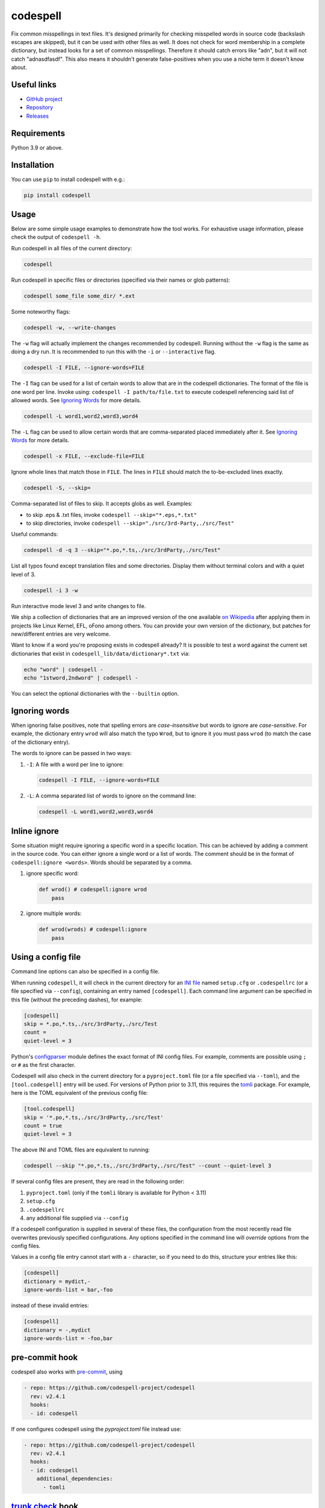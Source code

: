 codespell
=========

Fix common misspellings in text files. It's designed primarily for checking
misspelled words in source code (backslash escapes are skipped), but it can be used with other files as well.
It does not check for word membership in a complete dictionary, but instead
looks for a set of common misspellings. Therefore it should catch errors like
"adn", but it will not catch "adnasdfasdf". This also means it shouldn't
generate false-positives when you use a niche term it doesn't know about.

Useful links
------------

* `GitHub project <https://github.com/codespell-project/codespell>`_

* `Repository <https://github.com/codespell-project/codespell>`_

* `Releases <https://github.com/codespell-project/codespell/releases>`_

Requirements
------------

Python 3.9 or above.

Installation
------------

You can use ``pip`` to install codespell with e.g.:

.. code-block:: sh

    pip install codespell

Usage
-----

Below are some simple usage examples to demonstrate how the tool works.
For exhaustive usage information, please check the output of ``codespell -h``.

Run codespell in all files of the current directory:

.. code-block:: sh

    codespell

Run codespell in specific files or directories (specified via their names or glob patterns):

.. code-block:: sh

    codespell some_file some_dir/ *.ext

Some noteworthy flags:

.. code-block:: sh

    codespell -w, --write-changes

The ``-w`` flag will actually implement the changes recommended by codespell. Running without the ``-w`` flag is the same as doing a dry run. It is recommended to run this with the ``-i`` or ``--interactive`` flag.

.. code-block:: sh

    codespell -I FILE, --ignore-words=FILE

The ``-I`` flag can be used for a list of certain words to allow that are in the codespell dictionaries. The format of the file is one word per line. Invoke using: ``codespell -I path/to/file.txt`` to execute codespell referencing said list of allowed words. See `Ignoring Words`_ for more details.

.. code-block:: sh

    codespell -L word1,word2,word3,word4

The ``-L`` flag can be used to allow certain words that are comma-separated placed immediately after it.  See `Ignoring Words`_ for more details.

.. code-block:: sh

    codespell -x FILE, --exclude-file=FILE

Ignore whole lines that match those in ``FILE``.  The lines in ``FILE`` should match the to-be-excluded lines exactly.

.. code-block:: sh

    codespell -S, --skip=

Comma-separated list of files to skip. It accepts globs as well.  Examples:

* to skip .eps & .txt files, invoke ``codespell --skip="*.eps,*.txt"``

* to skip directories, invoke ``codespell --skip="./src/3rd-Party,./src/Test"``


Useful commands:

.. code-block:: sh

    codespell -d -q 3 --skip="*.po,*.ts,./src/3rdParty,./src/Test"

List all typos found except translation files and some directories.
Display them without terminal colors and with a quiet level of 3.

.. code-block:: sh

    codespell -i 3 -w

Run interactive mode level 3 and write changes to file.

We ship a collection of dictionaries that are an improved version of the one available
`on Wikipedia <https://en.wikipedia.org/wiki/Wikipedia:Lists_of_common_misspellings/For_machines>`_
after applying them in projects like Linux Kernel, EFL, oFono among others.
You can provide your own version of the dictionary, but patches for
new/different entries are very welcome.

Want to know if a word you're proposing exists in codespell already? It is possible to test a word against the current set dictionaries that exist in ``codespell_lib/data/dictionary*.txt`` via:

.. code-block:: sh

    echo "word" | codespell -
    echo "1stword,2ndword" | codespell -

You can select the optional dictionaries with the ``--builtin`` option.

Ignoring words
--------------

When ignoring false positives, note that spelling errors are *case-insensitive* but words to ignore are *case-sensitive*. For example, the dictionary entry ``wrod`` will also match the typo ``Wrod``, but to ignore it you must pass ``wrod`` (to match the case of the dictionary entry).

The words to ignore can be passed in two ways:

1. ``-I``: A file with a word per line to ignore:

   .. code-block:: sh

       codespell -I FILE, --ignore-words=FILE

2. ``-L``: A comma separated list of words to ignore on the command line:

   .. code-block:: sh

       codespell -L word1,word2,word3,word4

Inline ignore
-------------

Some situation might require ignoring a specific word in a specific location. This can be achieved by adding a comment in the source code.
You can either ignore a single word or a list of words. The comment should be in the format of ``codespell:ignore <words>``.
Words should be separated by a comma.

1. ignore specific word:

   .. code-block:: python

       def wrod() # codespell:ignore wrod
           pass

2. ignore multiple words:

   .. code-block:: python

       def wrod(wrods) # codespell:ignore
           pass

Using a config file
-------------------

Command line options can also be specified in a config file.

When running ``codespell``, it will check in the current directory for an
`INI file <https://en.wikipedia.org/wiki/INI_file>`_
named ``setup.cfg`` or ``.codespellrc`` (or a file specified via ``--config``),
containing an entry named ``[codespell]``. Each command line argument can
be specified in this file (without the preceding dashes), for example:

.. code-block:: ini

    [codespell]
    skip = *.po,*.ts,./src/3rdParty,./src/Test
    count =
    quiet-level = 3

Python's
`configparser <https://docs.python.org/3/library/configparser.html#supported-ini-file-structure>`_
module defines the exact format of INI config files. For example,
comments are possible using ``;`` or ``#`` as the first character.

Codespell will also check in the current directory for a ``pyproject.toml``
file (or a file specified via ``--toml``), and the ``[tool.codespell]``
entry will be used. For versions of Python prior to 3.11, this requires
the tomli_ package. For example, here is the TOML equivalent of the
previous config file:

.. code-block:: toml

    [tool.codespell]
    skip = '*.po,*.ts,./src/3rdParty,./src/Test'
    count = true
    quiet-level = 3

The above INI and TOML files are equivalent to running:

.. code-block:: sh

    codespell --skip "*.po,*.ts,./src/3rdParty,./src/Test" --count --quiet-level 3

If several config files are present, they are read in the following order:

#. ``pyproject.toml`` (only if the ``tomli`` library is available for Python < 3.11)
#. ``setup.cfg``
#. ``.codespellrc``
#. any additional file supplied via ``--config``

If a codespell configuration is supplied in several of these files,
the configuration from the most recently read file overwrites previously
specified configurations. Any options specified in the command line will
*override* options from the config files.

Values in a config file entry cannot start with a ``-`` character, so if
you need to do this, structure your entries like this:

.. code-block:: ini

    [codespell]
    dictionary = mydict,-
    ignore-words-list = bar,-foo

instead of these invalid entries:

.. code-block:: ini

    [codespell]
    dictionary = -,mydict
    ignore-words-list = -foo,bar

.. _tomli: https://pypi.org/project/tomli/

pre-commit hook
---------------

codespell also works with `pre-commit <https://pre-commit.com/>`_, using

.. code-block:: yaml

  - repo: https://github.com/codespell-project/codespell
    rev: v2.4.1
    hooks:
    - id: codespell

If one configures codespell using the `pyproject.toml` file instead use:

.. code-block:: yaml

  - repo: https://github.com/codespell-project/codespell
    rev: v2.4.1
    hooks:
    - id: codespell
      additional_dependencies:
        - tomli


`trunk check <https://docs.trunk.io/check>`_ hook
-------------------------------------------------

codespell also works with Trunk Check, using:

.. code-block:: sh

     trunk check enable codespell



Dictionary format
-----------------

The format of the dictionaries was influenced by the one they originally came from,
i.e. from Wikipedia. The difference is how multiple options are treated and
that the last argument is an optional reason why a certain entry could not be
applied directly, but should instead be manually inspected. E.g.:

1. Simple entry: one wrong word / one suggestion::

        calulated->calculated

2. Entry with more than one suggested fix::

       fiel->feel, field, file, phial,

   Note the last comma! You need to use it, otherwise the last suggestion
   will be discarded (see below for why). When there is more than one
   suggestion, an automatic fix is not possible and the best we can do is
   to give the user the file and line where the error occurred as well as
   the suggestions.

3. Entry with one word, but with automatic fix disabled::

       clas->class, disabled because of name clash in c++

   Note that there isn't a comma at the end of the line. The last argument is
   treated as the reason why a suggestion cannot be automatically applied.

   There can also be multiple suggestions but any automatic fix will again be
   disabled::

       clas->class, clash, disabled because of name clash in c++

Development setup
-----------------

As suggested in the `Python Packaging User Guide`_, ensure ``pip``, ``setuptools``, and ``wheel`` are up to date before installing from source. Specifically you will need recent versions of ``setuptools`` and ``setuptools_scm``:

.. code-block:: sh

    pip install --upgrade pip setuptools setuptools_scm wheel

You can install required dependencies for development by running the following within a checkout of the codespell source:

.. code-block:: sh

       pip install -e ".[dev]"

To run tests against the codebase run:

.. code-block:: sh

       make check

.. _Python Packaging User Guide: https://packaging.python.org/en/latest/tutorials/installing-packages/#requirements-for-installing-packages

Sending pull requests
---------------------

If you have a suggested typo that you'd like to see merged please follow these steps:

1. Make sure you read the instructions mentioned in the ``Dictionary format`` section above to submit correctly formatted entries.

2. Choose the correct dictionary file to add your typo to. See `codespell --help` for explanations of the different dictionaries.

3. Sort the dictionaries. This is done by invoking (in the top level directory of ``codespell/``):

   .. code-block:: sh

       make check-dictionaries

   If the make script finds that you need to sort a dictionary, please then run:

   .. code-block:: sh

       make sort-dictionaries

4. Only after this process is complete do we recommend you submit the PR.

**Important Notes:**

* If the dictionaries are submitted without being pre-sorted the PR will fail via our various CI tools.
* Not all PRs will be merged. This is pending on the discretion of the devs, maintainers, and the community.

Updating
--------

To stay current with codespell developments it is possible to build codespell from GitHub via:

.. code-block:: sh

    pip install --upgrade git+https://github.com/codespell-project/codespell.git

**Important Notes:**

* Sometimes installing via ``pip`` will complain about permissions. If this is the case then run with:

  .. code-block:: sh

      pip install --user --upgrade git+https://github.com/codespell-project/codespell.git

* It has been reported that after installing from ``pip``, codespell can't be located. Please check the $PATH variable to see if ``~/.local/bin`` is present. If it isn't then add it to your path.
* If you decide to install via ``pip`` then be sure to remove any previously installed versions of codespell (via your platform's preferred app manager).

Updating the dictionaries
-------------------------

In the scenario where the user prefers not to follow the development version of codespell yet still opts to benefit from the frequently updated dictionary files, we recommend running a simple set of commands to achieve this:

.. code-block:: sh

    wget https://raw.githubusercontent.com/codespell-project/codespell/main/codespell_lib/data/dictionary.txt
    codespell -D dictionary.txt

The above simply downloads the latest ``dictionary.txt`` file and then by utilizing the ``-D`` flag allows the user to specify the freshly downloaded ``dictionary.txt`` as the custom dictionary instead of the default one.

You can also do the same thing for the other dictionaries listed here:
    https://github.com/codespell-project/codespell/tree/main/codespell_lib/data

License
-------

The Python script ``codespell`` with its library ``codespell_lib`` is available
with the following terms:
(*tl;dr*: `GPL v2`_)

   Copyright (C) 2010-2011  Lucas De Marchi <lucas.de.marchi@gmail.com>

   Copyright (C) 2011  ProFUSION embedded systems

   This program is free software; you can redistribute it and/or modify
   it under the terms of the GNU General Public License as published by
   the Free Software Foundation; version 2 of the License.

   This program is distributed in the hope that it will be useful,
   but WITHOUT ANY WARRANTY; without even the implied warranty of
   MERCHANTABILITY or FITNESS FOR A PARTICULAR PURPOSE.  See the
   GNU General Public License for more details.

   You should have received a copy of the GNU General Public License
   along with this program; if not, see
   <https://www.gnu.org/licenses/old-licenses/gpl-2.0.html>.

.. _GPL v2: https://www.gnu.org/licenses/old-licenses/gpl-2.0.html

``dictionary.txt`` and the other ``dictionary_*.txt`` files are derivative works of English Wikipedia and are released under the `Creative Commons Attribution-Share-Alike License 3.0 <https://creativecommons.org/licenses/by-sa/3.0/>`_.
